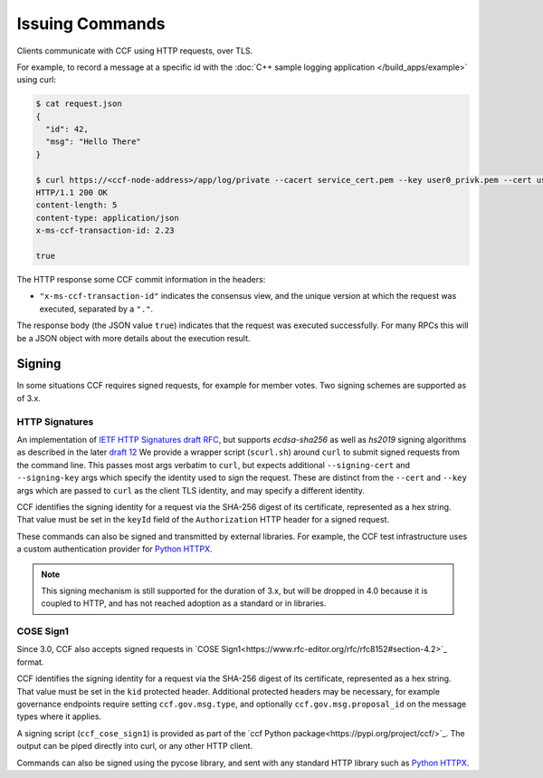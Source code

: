 Issuing Commands
================

Clients communicate with CCF using HTTP requests, over TLS.

For example, to record a message at a specific id with the :doc:`C++ sample logging application </build_apps/example>` using curl:

.. code-block:: bash

    $ cat request.json
    {
      "id": 42,
      "msg": "Hello There"
    }

    $ curl https://<ccf-node-address>/app/log/private --cacert service_cert.pem --key user0_privk.pem --cert user0_cert.pem --data-binary @request.json -H "content-type: application/json" -i
    HTTP/1.1 200 OK
    content-length: 5
    content-type: application/json
    x-ms-ccf-transaction-id: 2.23

    true

The HTTP response some CCF commit information in the headers:

- ``"x-ms-ccf-transaction-id"`` indicates the consensus view, and the unique version at which the request was executed, separated by a ``"."``.

The response body (the JSON value ``true``) indicates that the request was executed successfully. For many RPCs this will be a JSON object with more details about the execution result.

Signing
-------

In some situations CCF requires signed requests, for example for member votes. Two signing schemes are supported as of 3.x.

HTTP Signatures
~~~~~~~~~~~~~~~

An implementation of `IETF HTTP Signatures draft RFC <https://datatracker.ietf.org/doc/html/draft-cavage-http-signatures-08>`_, but
supports `ecdsa-sha256` as well as `hs2019` signing algorithms as described in the later `draft 12 <https://datatracker.ietf.org/doc/html/draft-cavage-http-signatures-12>`_
We provide a wrapper script (``scurl.sh``) around ``curl`` to submit signed requests from the command line.
This passes most args verbatim to ``curl``, but expects additional ``--signing-cert`` and ``--signing-key`` args which specify the identity used to sign the request.
These are distinct from the ``--cert`` and ``--key`` args which are passed to ``curl`` as the client TLS identity, and may specify a different identity.

CCF identifies the signing identity for a request via the SHA-256 digest of its certificate, represented as a hex string.
That value must be set in the ``keyId`` field of the ``Authorization`` HTTP header for a signed request.

These commands can also be signed and transmitted by external libraries.
For example, the CCF test infrastructure uses a custom authentication provider for `Python HTTPX <https://www.python-httpx.org/>`_.

.. note:: This signing mechanism is still supported for the duration of 3.x, but will be dropped in 4.0 because it is coupled to HTTP, and has not reached adoption as a standard or in libraries.

COSE Sign1
~~~~~~~~~~

Since 3.0, CCF also accepts signed requests in `COSE Sign1<https://www.rfc-editor.org/rfc/rfc8152#section-4.2>`_ format.

CCF identifies the signing identity for a request via the SHA-256 digest of its certificate, represented as a hex string.
That value must be set in the ``kid`` protected header. Additional protected headers may be necessary, for example governance endpoints
require setting ``ccf.gov.msg.type``, and optionally ``ccf.gov.msg.proposal_id`` on the message types where it applies.

A signing script (``ccf_cose_sign1``) is provided as part of the `ccf Python package<https://pypi.org/project/ccf/>`_. The output can be piped directly into curl, or any other HTTP client.

Commands can also be signed using the pycose library, and sent with any standard HTTP library such as `Python HTTPX <https://www.python-httpx.org/>`_.